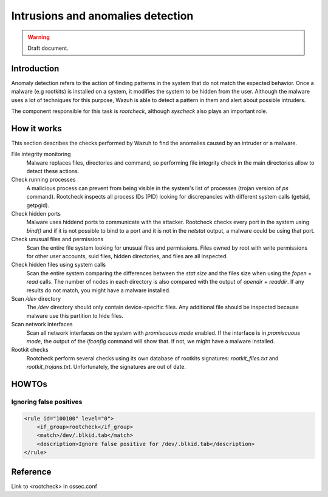 .. _manual_anomalies_detection:

Intrusions and anomalies detection
===================================

.. warning::
	Draft document.
    
Introduction
-----------------------------------

Anomaly detection refers to the action of finding patterns in the system that do not match the expected behavior. Once a malware (e.g rootkits) is installed on a system, it modifies the system to be hidden from the user. Although the malware uses a lot of techniques for this purpose, Wazuh is able to detect a pattern in them and alert about possible intruders.

The component responsible for this task is *rootcheck*, although *syscheck* also plays an important role.

How it works
-----------------------------------

This section describes the checks performed by Wazuh to find the anomalies caused by an intruder or a malware.

File integrity monitoring
    Malware replaces files, directories and command, so performing file integrity check in the main directories allow to detect these actions.

Check running processes
    A malicious process can prevent from being visible in the system's list of processes (trojan version of *ps* command). Rootcheck inspects all process IDs (PID) looking for discrepancies with different system calls (getsid, getpgid).

Check hidden ports
    Malware uses hiddend ports to communicate with the attacker. Rootcheck checks every port in the system using *bind()* and if it is not possible to bind to a port and it is not in the *netstat* output, a malware could be using that port.

Check unusual files and permissions
    Scan the entire file system looking for unusual files and permissions. Files owned by root with write permissions for other user accounts, suid files, hidden directories, and files are all inspected.

Check hidden files using system calls
    Scan the entire system comparing the differences between the *stat size* and the files size when using the *fopen* + *read* calls. The number of nodes in each directory is also compared with the output of *opendir* + *readdir*. If any results do not match, you might have a malware installed.

Scan */dev* directory
    The */dev* directory should only contain device-specific files. Any additional file should be inspected because malware use this partition to hide files.

Scan network interfaces
    Scan all network interfaces on the system with *promiscuous mode* enabled. If the interface is in *promiscuous mode*, the output of the *ifconfig* command will show that. If not, we might have a malware installed.

Rootkit checks
    Rootcheck perform several checks using its own database of rootkits signatures: *rootkit_files.txt* and *rootkit_trojans.txt*. Unfortunately, the signatures are out of date.

HOWTOs
-----------------------------------

Ignoring false positives
^^^^^^^^^^^^^^^^^^^^^^^^^^^^^^^^^^^

.. code-block:: xml

    <rule id="100100" level="0">
        <if_group>rootcheck</if_group>
        <match>/dev/.blkid.tab</match>
        <description>Ignore false positive for /dev/.blkid.tab</description>
    </rule>



Reference
-----------------------------------

Link to <rootcheck> in ossec.conf
